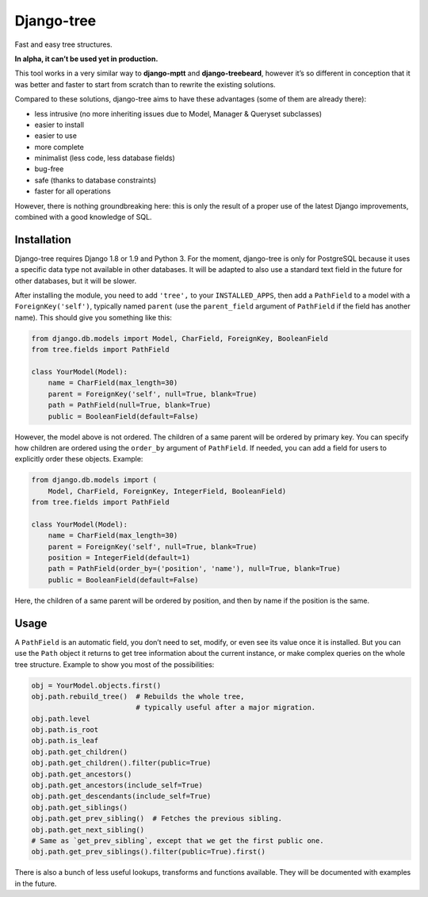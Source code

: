 Django-tree
===========

Fast and easy tree structures.

**In alpha, it can’t be used yet in production.**

This tool works in a very similar way to **django-mptt**
and **django-treebeard**, however it’s so different in conception
that it was better and faster to start from scratch
than to rewrite the existing solutions.

Compared to these solutions, django-tree aims to have these advantages
(some of them are already there):

- less intrusive (no more inheriting issues
  due to Model, Manager & Queryset subclasses)
- easier to install
- easier to use
- more complete
- minimalist (less code, less database fields)
- bug-free
- safe (thanks to database constraints)
- faster for all operations

However, there is nothing groundbreaking here: this is only the result of
a proper use of the latest Django improvements, combined with a good knowledge
of SQL.


Installation
------------

Django-tree requires Django 1.8 or 1.9 and Python 3.
For the moment, django-tree is only for PostgreSQL because it uses a specific
data type not available in other databases. It will be adapted to also use
a standard text field in the future for other databases, but it will be slower.

After installing the module, you need to add ``'tree',`` to your
``INSTALLED_APPS``, then add a ``PathField`` to a model with a
``ForeignKey('self')``, typically named ``parent`` (use the ``parent_field``
argument of ``PathField`` if the field has another name).
This should give you something like this:

.. code:: python

    from django.db.models import Model, CharField, ForeignKey, BooleanField
    from tree.fields import PathField

    class YourModel(Model):
        name = CharField(max_length=30)
        parent = ForeignKey('self', null=True, blank=True)
        path = PathField(null=True, blank=True)
        public = BooleanField(default=False)

However, the model above is not ordered. The children of a same parent will be
ordered by primary key. You can specify how children are ordered using the
``order_by`` argument of ``PathField``. If needed, you can add a field for users
to explicitly order these objects. Example:

.. code:: python

    from django.db.models import (
        Model, CharField, ForeignKey, IntegerField, BooleanField)
    from tree.fields import PathField

    class YourModel(Model):
        name = CharField(max_length=30)
        parent = ForeignKey('self', null=True, blank=True)
        position = IntegerField(default=1)
        path = PathField(order_by=('position', 'name'), null=True, blank=True)
        public = BooleanField(default=False)

Here, the children of a same parent will be ordered by position, and then
by name if the position is the same.


Usage
-----

A ``PathField`` is an automatic field, you don’t need to set, modify, or even see
its value once it is installed. But you can use the ``Path`` object it returns to
get tree information about the current instance, or make complex queries
on the whole tree structure. Example to show you most of the possibilities:

.. code:: python

    obj = YourModel.objects.first()
    obj.path.rebuild_tree()  # Rebuilds the whole tree,
                             # typically useful after a major migration.
    obj.path.level
    obj.path.is_root
    obj.path.is_leaf
    obj.path.get_children()
    obj.path.get_children().filter(public=True)
    obj.path.get_ancestors()
    obj.path.get_ancestors(include_self=True)
    obj.path.get_descendants(include_self=True)
    obj.path.get_siblings()
    obj.path.get_prev_sibling()  # Fetches the previous sibling.
    obj.path.get_next_sibling()
    # Same as `get_prev_sibling`, except that we get the first public one.
    obj.path.get_prev_siblings().filter(public=True).first()

There is also a bunch of less useful lookups, transforms and functions
available. They will be documented with examples in the future.
